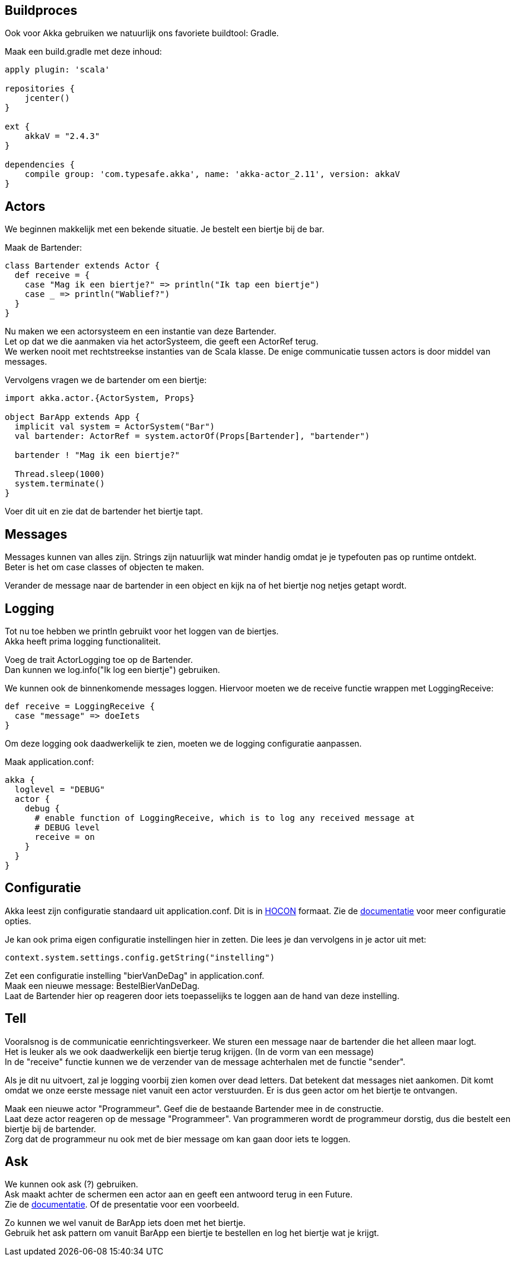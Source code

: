 == Buildproces
Ook voor Akka gebruiken we natuurlijk ons favoriete buildtool: Gradle.

Maak een build.gradle met deze inhoud:

[source,gradle]
----
apply plugin: 'scala'

repositories {
    jcenter()
}

ext {
    akkaV = "2.4.3"
}

dependencies {
    compile group: 'com.typesafe.akka', name: 'akka-actor_2.11', version: akkaV
}
----


== Actors
We beginnen makkelijk met een bekende situatie. Je bestelt een biertje bij de bar.

Maak de Bartender:

[source,scala]
----
class Bartender extends Actor {
  def receive = {
    case "Mag ik een biertje?" => println("Ik tap een biertje")
    case _ => println("Wablief?")
  }
}
----

Nu maken we een actorsysteem en een instantie van deze Bartender. +
Let op dat we die aanmaken via het actorSysteem, die geeft een ActorRef terug. +
We werken nooit met rechtstreekse instanties van de Scala klasse. De enige communicatie tussen actors is door middel van messages.

Vervolgens vragen we de bartender om een biertje:

[source,scala]
----
import akka.actor.{ActorSystem, Props}

object BarApp extends App {
  implicit val system = ActorSystem("Bar")
  val bartender: ActorRef = system.actorOf(Props[Bartender], "bartender")

  bartender ! "Mag ik een biertje?"

  Thread.sleep(1000)
  system.terminate()
}
----

Voer dit uit en zie dat de bartender het biertje tapt.

== Messages
Messages kunnen van alles zijn. Strings zijn natuurlijk wat minder handig omdat je je typefouten pas op runtime ontdekt. +
Beter is het om case classes of objecten te maken.

Verander de message naar de bartender in een object en kijk na of het biertje nog netjes getapt wordt.

== Logging
Tot nu toe hebben we println gebruikt voor het loggen van de biertjes. +
Akka heeft prima logging functionaliteit. +

Voeg de trait ActorLogging toe op de Bartender. +
Dan kunnen we log.info("Ik log een biertje") gebruiken.

We kunnen ook de binnenkomende messages loggen. Hiervoor moeten we de receive functie wrappen met LoggingReceive:
[source,scala]
----
def receive = LoggingReceive {
  case "message" => doeIets
}
----

Om deze logging ook daadwerkelijk te zien, moeten we de logging configuratie aanpassen. +

Maak application.conf:
[source]
----
akka {
  loglevel = "DEBUG"
  actor {
    debug {
      # enable function of LoggingReceive, which is to log any received message at
      # DEBUG level
      receive = on
    }
  }
}
----

== Configuratie
Akka leest zijn configuratie standaard uit application.conf.
Dit is in link:https://github.com/typesafehub/config#using-hocon-the-json-superset[HOCON] formaat.
Zie de link:http://doc.akka.io/docs/akka/current/general/configuration.html#Listing_of_the_Reference_Configuration[documentatie] voor meer configuratie opties.

Je kan ook prima eigen configuratie instellingen hier in zetten. Die lees je dan vervolgens in je actor uit met:
[source,scala]
----
context.system.settings.config.getString("instelling")
----

Zet een configuratie instelling "bierVanDeDag" in application.conf. +
Maak een nieuwe message: BestelBierVanDeDag. +
Laat de Bartender hier op reageren door iets toepasselijks te loggen aan de hand van deze instelling.


== Tell
Vooralsnog is de communicatie eenrichtingsverkeer. We sturen een message naar de bartender die het alleen maar logt. +
Het is leuker als we ook daadwerkelijk een biertje terug krijgen. (In de vorm van een message) +
In de "receive" functie kunnen we de verzender van de message achterhalen met de functie "sender".

Als je dit nu uitvoert, zal je logging voorbij zien komen over dead letters. Dat betekent dat messages niet aankomen.
Dit komt omdat we onze eerste message niet vanuit een actor verstuurden. Er is dus geen actor om het biertje te ontvangen.

Maak een nieuwe actor "Programmeur". Geef die de bestaande Bartender mee in de constructie. +
Laat deze actor reageren op de message "Programmeer". Van programmeren wordt de programmeur dorstig, dus die bestelt een biertje bij de bartender. +
Zorg dat de programmeur nu ook met de bier message om kan gaan door iets te loggen.


== Ask
We kunnen ook ask (?) gebruiken. +
Ask maakt achter de schermen een actor aan en geeft een antwoord terug in een Future. +
Zie de link:http://doc.akka.io/docs/akka/current/scala/actors.html#Send_messages[documentatie]. Of de presentatie voor een voorbeeld.

Zo kunnen we wel vanuit de BarApp iets doen met het biertje. +
Gebruik het ask pattern om vanuit BarApp een biertje te bestellen en log het biertje wat je krijgt.









